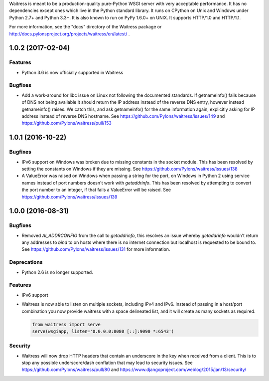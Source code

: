 Waitress is meant to be a production-quality pure-Python WSGI server with very
acceptable performance.  It has no dependencies except ones which live in the
Python standard library.  It runs on CPython on Unix and Windows under Python
2.7+ and Python 3.3+.  It is also known to run on PyPy 1.6.0+ on UNIX.  It
supports HTTP/1.0 and HTTP/1.1.

For more information, see the "docs" directory of the Waitress package or
http://docs.pylonsproject.org/projects/waitress/en/latest/ .


1.0.2 (2017-02-04)
------------------

Features
~~~~~~~~

- Python 3.6 is now officially supported in Waitress

Bugfixes
~~~~~~~~

- Add a work-around for libc issue on Linux not following the documented
  standards. If getnameinfo() fails because of DNS not being available it
  should return the IP address instead of the reverse DNS entry, however
  instead getnameinfo() raises. We catch this, and ask getnameinfo()
  for the same information again, explicitly asking for IP address instead of
  reverse DNS hostname. See https://github.com/Pylons/waitress/issues/149 and
  https://github.com/Pylons/waitress/pull/153

1.0.1 (2016-10-22)
------------------

Bugfixes
~~~~~~~~

- IPv6 support on Windows was broken due to missing constants in the socket
  module. This has been resolved by setting the constants on Windows if they
  are missing. See https://github.com/Pylons/waitress/issues/138

- A ValueError was raised on Windows when passing a string for the port, on
  Windows in Python 2 using service names instead of port numbers doesn't work
  with `getaddrinfo`. This has been resolved by attempting to convert the port
  number to an integer, if that fails a ValueError will be raised. See
  https://github.com/Pylons/waitress/issues/139


1.0.0 (2016-08-31)
------------------

Bugfixes
~~~~~~~~

- Removed `AI_ADDRCONFIG` from the call to `getaddrinfo`, this resolves an
  issue whereby `getaddrinfo` wouldn't return any addresses to `bind` to on
  hosts where there is no internet connection but localhost is requested to be
  bound to. See https://github.com/Pylons/waitress/issues/131 for more
  information.

Deprecations
~~~~~~~~~~~~

- Python 2.6 is no longer supported.

Features
~~~~~~~~

- IPv6 support

- Waitress is now able to listen on multiple sockets, including IPv4 and IPv6.
  Instead of passing in a host/port combination you now provide waitress with a
  space delineated list, and it will create as many sockets as required.

  .. code-block:: python

	from waitress import serve
	serve(wsgiapp, listen='0.0.0.0:8080 [::]:9090 *:6543')

Security
~~~~~~~~

- Waitress will now drop HTTP headers that contain an underscore in the key
  when received from a client. This is to stop any possible underscore/dash
  conflation that may lead to security issues. See
  https://github.com/Pylons/waitress/pull/80 and
  https://www.djangoproject.com/weblog/2015/jan/13/security/


